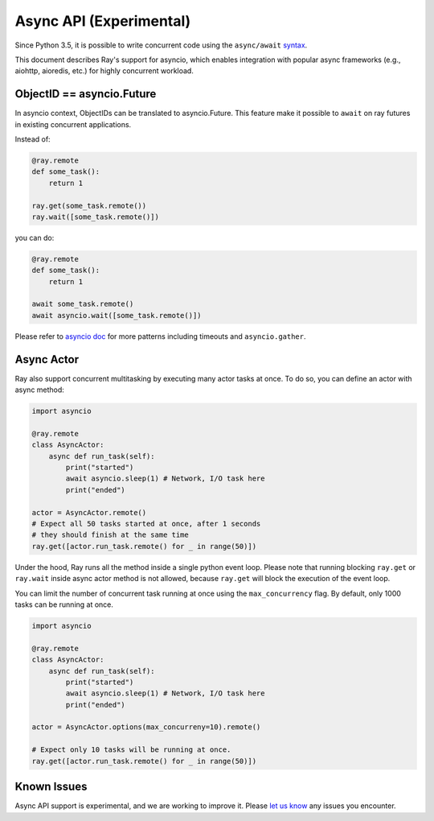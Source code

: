 Async API (Experimental)
========================

Since Python 3.5, it is possible to write concurrent code using the
``async/await`` `syntax <https://docs.python.org/3/library/asyncio.html>`__.

This document describes Ray's support for asyncio, which enables integration
with popular async frameworks (e.g., aiohttp, aioredis, etc.) for highly
concurrent workload.

ObjectID == asyncio.Future
--------------------------
In asyncio context, ObjectIDs can be translated to asyncio.Future. This feature
make it possible to ``await`` on ray futures in existing concurrent
applications.

Instead of:

.. code-block:: python

    @ray.remote
    def some_task():
        return 1

    ray.get(some_task.remote())
    ray.wait([some_task.remote()])

you can do:

.. code-block:: python

    @ray.remote
    def some_task():
        return 1

    await some_task.remote()
    await asyncio.wait([some_task.remote()])

Please refer to `asyncio doc <https://docs.python.org/3/library/asyncio-task.html>`__
for more patterns including timeouts and ``asyncio.gather``.


Async Actor
-----------
Ray also support concurrent multitasking by executing many actor tasks at once.
To do so, you can define an actor with async method:

.. code-block:: python

    import asyncio

    @ray.remote
    class AsyncActor:
        async def run_task(self):
            print("started")
            await asyncio.sleep(1) # Network, I/O task here
            print("ended")

    actor = AsyncActor.remote()
    # Expect all 50 tasks started at once, after 1 seconds
    # they should finish at the same time
    ray.get([actor.run_task.remote() for _ in range(50)])

Under the hood, Ray runs all the method inside a single python event loop.
Please note that running blocking ``ray.get`` or ``ray.wait`` inside async
actor method is not allowed, because ``ray.get`` will block the execution
of the event loop.

You can limit the number of concurrent task running at once using the
``max_concurrency`` flag. By default, only 1000 tasks can be running at once.

.. code-block:: python

    import asyncio

    @ray.remote
    class AsyncActor:
        async def run_task(self):
            print("started")
            await asyncio.sleep(1) # Network, I/O task here
            print("ended")

    actor = AsyncActor.options(max_concurreny=10).remote()

    # Expect only 10 tasks will be running at once.
    ray.get([actor.run_task.remote() for _ in range(50)])


Known Issues
------------

Async API support is experimental, and we are working to improve it.
Please `let us know <https://github.com/ray-project/ray/issues>`__
any issues you encounter.
